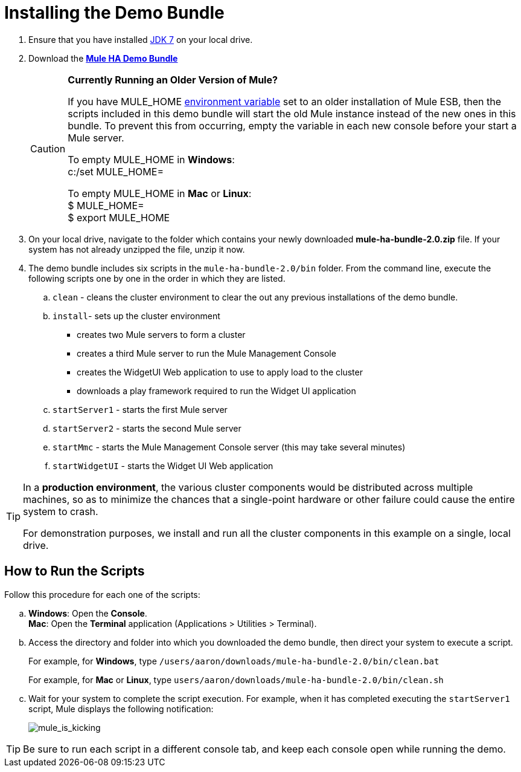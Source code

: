 = Installing the Demo Bundle
:keywords: install, demo

. Ensure that you have installed http://www.oracle.com/technetwork/java/javase/downloads/java-archive-downloads-javase6-419409.html[JDK 7] on your local drive.

. Download the http://ha-demo.s3.amazonaws.com/mule-ha-bundle-2.0.zip[*Mule HA Demo Bundle*]
+
[CAUTION]
====
*Currently Running an Older Version of Mule?*

If you have MULE_HOME http://en.wikipedia.org/wiki/Environment_variable[environment variable] set to an older installation of Mule ESB, then the scripts included in this demo bundle will start the old Mule instance instead of the new ones in this bundle. To prevent this from occurring, empty the variable in each new console before your start a Mule server.

To empty MULE_HOME in *Windows*: +
c:/set MULE_HOME=

To empty MULE_HOME in *Mac* or *Linux*: +
$ MULE_HOME=  +
$ export MULE_HOME
====

. On your local drive, navigate to the folder which contains your newly downloaded **mule-ha-bundle-2.0.zip** file. If your system has not already unzipped the file, unzip it now.

. The demo bundle includes six scripts in the `mule-ha-bundle-2.0/bin` folder. From the command line, execute the following scripts one by one in the order in which they are listed.

.. `clean` - cleans the cluster environment to clear the out any previous installations of the demo bundle.

.. `install`- sets up the cluster environment +
* creates two Mule servers to form a cluster
* creates a third Mule server to run the Mule Management Console
* creates the WidgetUI Web application to use to apply load to the cluster
* downloads a play framework required to run the Widget UI application

.. `startServer1` - starts the first Mule server

.. `startServer2` - starts the second Mule server

.. `startMmc` - starts the Mule Management Console server (this may take several minutes)

.. `startWidgetUI` - starts the Widget UI Web application

[TIP]
====
In a *production environment*, the various cluster components would be distributed across multiple machines, so as to minimize the chances that a single-point hardware or other failure could cause the entire system to crash.

For demonstration purposes, we install and run all the cluster components in this example on a single, local drive.
====


== How to Run the Scripts

Follow this procedure for each one of the scripts:

.. *Windows*: Open the *Console*. +
*Mac*: Open the *Terminal* application (Applications > Utilities > Terminal).

.. Access the directory and folder into which you downloaded the demo bundle, then direct your system to execute a script.
+
For example, for *Windows*, type `/users/aaron/downloads/mule-ha-bundle-2.0/bin/clean.bat`
+
For example, for *Mac* or *Linux*, type `users/aaron/downloads/mule-ha-bundle-2.0/bin/clean.sh`

.. Wait for your system to complete the script execution. For example, when it has completed executing the `startServer1` script, Mule displays the following notification:
+
image:mule_is_kicking.png[mule_is_kicking]

[TIP]
====
Be sure to run each script in a different console tab, and keep each console open while running the demo.
====
